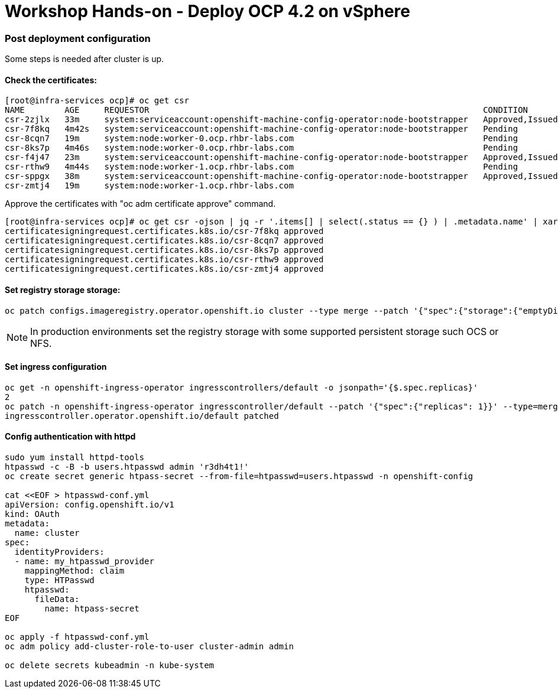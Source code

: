 # Workshop Hands-on - Deploy OCP 4.2 on vSphere

### Post deployment configuration

Some steps is needed after cluster is up.

#### Check the certificates:

----
[root@infra-services ocp]# oc get csr
NAME        AGE     REQUESTOR                                                                   CONDITION
csr-2zjlx   33m     system:serviceaccount:openshift-machine-config-operator:node-bootstrapper   Approved,Issued
csr-7f8kq   4m42s   system:serviceaccount:openshift-machine-config-operator:node-bootstrapper   Pending
csr-8cqn7   19m     system:node:worker-0.ocp.rhbr-labs.com                                      Pending
csr-8ks7p   4m46s   system:node:worker-0.ocp.rhbr-labs.com                                      Pending
csr-f4j47   23m     system:serviceaccount:openshift-machine-config-operator:node-bootstrapper   Approved,Issued
csr-rthw9   4m44s   system:node:worker-1.ocp.rhbr-labs.com                                      Pending
csr-sppgx   38m     system:serviceaccount:openshift-machine-config-operator:node-bootstrapper   Approved,Issued
csr-zmtj4   19m     system:node:worker-1.ocp.rhbr-labs.com   
----

Approve the certificates with "oc adm certificate approve" command.

----
[root@infra-services ocp]# oc get csr -ojson | jq -r '.items[] | select(.status == {} ) | .metadata.name' | xargs oc adm certificate approve
certificatesigningrequest.certificates.k8s.io/csr-7f8kq approved
certificatesigningrequest.certificates.k8s.io/csr-8cqn7 approved
certificatesigningrequest.certificates.k8s.io/csr-8ks7p approved
certificatesigningrequest.certificates.k8s.io/csr-rthw9 approved
certificatesigningrequest.certificates.k8s.io/csr-zmtj4 approved
----

#### Set registry storage storage:

----
oc patch configs.imageregistry.operator.openshift.io cluster --type merge --patch '{"spec":{"storage":{"emptyDir":{}}}}'
----

[NOTE]
====
In production environments set the registry storage with some supported persistent storage such OCS or NFS.
====

#### Set ingress configuration

----
oc get -n openshift-ingress-operator ingresscontrollers/default -o jsonpath='{$.spec.replicas}'
2
oc patch -n openshift-ingress-operator ingresscontroller/default --patch '{"spec":{"replicas": 1}}' --type=merge
ingresscontroller.operator.openshift.io/default patched
----

#### Config authentication with httpd

----
sudo yum install httpd-tools
htpasswd -c -B -b users.htpasswd admin 'r3dh4t1!'
oc create secret generic htpass-secret --from-file=htpasswd=users.htpasswd -n openshift-config

cat <<EOF > htpasswd-conf.yml
apiVersion: config.openshift.io/v1
kind: OAuth
metadata:
  name: cluster
spec:
  identityProviders:
  - name: my_htpasswd_provider 
    mappingMethod: claim 
    type: HTPasswd
    htpasswd:
      fileData:
        name: htpass-secret 
EOF

oc apply -f htpasswd-conf.yml
oc adm policy add-cluster-role-to-user cluster-admin admin

oc delete secrets kubeadmin -n kube-system
----